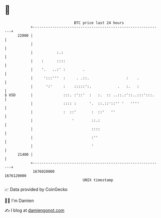 * 👋

#+begin_example
                                   BTC price last 24 hours                    
               +------------------------------------------------------------+ 
         22000 |                                                            | 
               |                                                            | 
               |           :.:                                              | 
               |    :      ::::                                             | 
               |    '.   ..:' :        .                                    | 
               |     ':::'''  :     . .::.                 :    .           | 
               |      ':'     :    :::::':.            .   :.   :           | 
   $ USD       |              :::. :'::'  :   :.  :: ..::.:'::..:::':::.    | 
               |              :::: :      '.  ::.::'::'' '   ''''           | 
               |              :  ::'       :  ::'   ''                      | 
               |                  '        ::.:                             | 
               |                           ::::                             | 
               |                           :''                              | 
               |                           '                                | 
         21400 |                                                            | 
               +------------------------------------------------------------+ 
                1676020000                                        1676120000  
                                       UNIX timestamp                         
#+end_example
📈 Data provided by CoinGecko

🧑‍💻 I'm Damien

✍️ I blog at [[https://www.damiengonot.com][damiengonot.com]]
